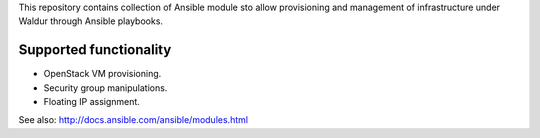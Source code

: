 This repository contains collection of Ansible module sto allow provisioning and
management of infrastructure under Waldur through Ansible playbooks.

Supported functionality
=======================
- OpenStack VM provisioning.
- Security group manipulations.
- Floating IP assignment.

See also: http://docs.ansible.com/ansible/modules.html

